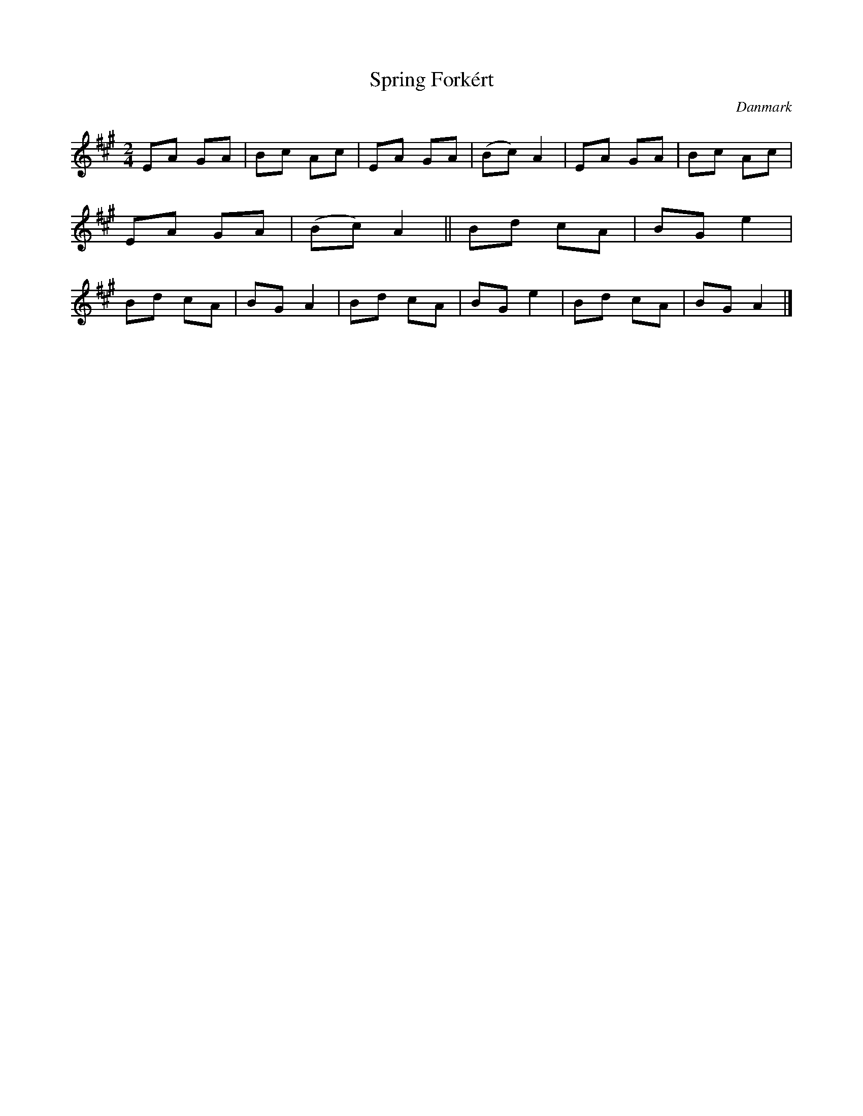 %%abc-charset utf-8

X: 37
T: Spring Forkért
B:[[Notböcker/Melodier til gamle danske Almuedanse for Violin solo]]
O:Danmark
Z:Søren Bak Vestergaard
M: 2/4
L: 1/8
K: A
EA GA|Bc Ac|EA GA|(Bc) A2|EA GA|Bc Ac|EA GA|(Bc) A2||\
Bd cA|BG e2|Bd cA|BG A2|Bd cA|BG e2|Bd cA|BG A2|]

